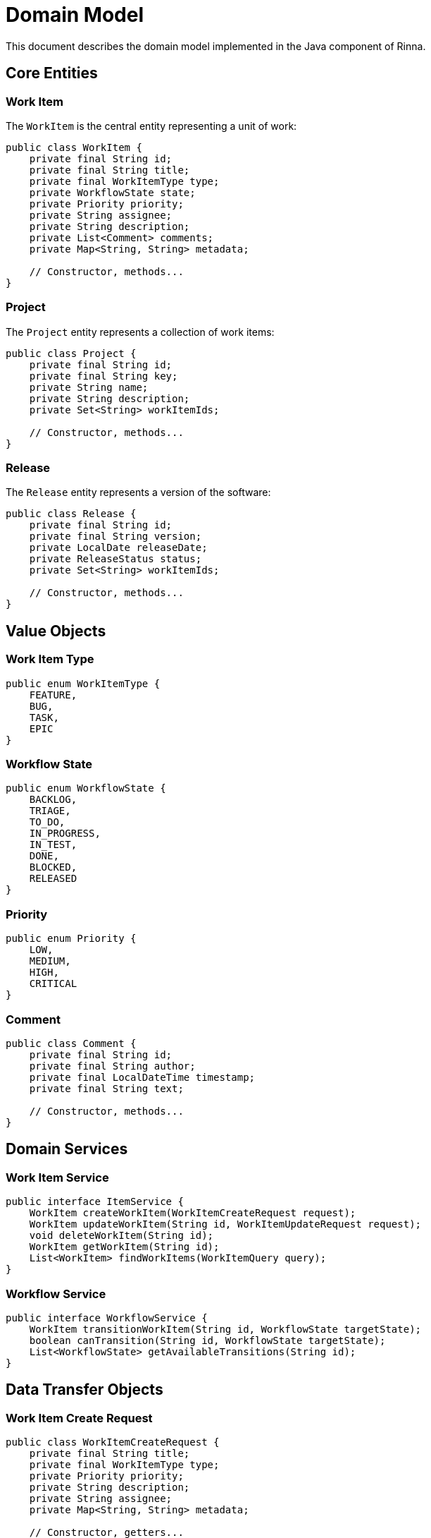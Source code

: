 = Domain Model
:description: Domain model of the Java component in Rinna

This document describes the domain model implemented in the Java component of Rinna.

== Core Entities

=== Work Item

The `WorkItem` is the central entity representing a unit of work:

[source,java]
----
public class WorkItem {
    private final String id;
    private final String title;
    private final WorkItemType type;
    private WorkflowState state;
    private Priority priority;
    private String assignee;
    private String description;
    private List<Comment> comments;
    private Map<String, String> metadata;
    
    // Constructor, methods...
}
----

=== Project

The `Project` entity represents a collection of work items:

[source,java]
----
public class Project {
    private final String id;
    private final String key;
    private String name;
    private String description;
    private Set<String> workItemIds;
    
    // Constructor, methods...
}
----

=== Release

The `Release` entity represents a version of the software:

[source,java]
----
public class Release {
    private final String id;
    private final String version;
    private LocalDate releaseDate;
    private ReleaseStatus status;
    private Set<String> workItemIds;
    
    // Constructor, methods...
}
----

== Value Objects

=== Work Item Type

[source,java]
----
public enum WorkItemType {
    FEATURE,
    BUG,
    TASK,
    EPIC
}
----

=== Workflow State

[source,java]
----
public enum WorkflowState {
    BACKLOG,
    TRIAGE,
    TO_DO,
    IN_PROGRESS,
    IN_TEST,
    DONE,
    BLOCKED,
    RELEASED
}
----

=== Priority

[source,java]
----
public enum Priority {
    LOW,
    MEDIUM,
    HIGH,
    CRITICAL
}
----

=== Comment

[source,java]
----
public class Comment {
    private final String id;
    private final String author;
    private final LocalDateTime timestamp;
    private final String text;
    
    // Constructor, methods...
}
----

== Domain Services

=== Work Item Service

[source,java]
----
public interface ItemService {
    WorkItem createWorkItem(WorkItemCreateRequest request);
    WorkItem updateWorkItem(String id, WorkItemUpdateRequest request);
    void deleteWorkItem(String id);
    WorkItem getWorkItem(String id);
    List<WorkItem> findWorkItems(WorkItemQuery query);
}
----

=== Workflow Service

[source,java]
----
public interface WorkflowService {
    WorkItem transitionWorkItem(String id, WorkflowState targetState);
    boolean canTransition(String id, WorkflowState targetState);
    List<WorkflowState> getAvailableTransitions(String id);
}
----

== Data Transfer Objects

=== Work Item Create Request

[source,java]
----
public class WorkItemCreateRequest {
    private final String title;
    private final WorkItemType type;
    private Priority priority;
    private String description;
    private String assignee;
    private Map<String, String> metadata;
    
    // Constructor, getters...
}
----

=== Work Item Update Request

[source,java]
----
public class WorkItemUpdateRequest {
    private Optional<String> title;
    private Optional<WorkItemType> type;
    private Optional<Priority> priority;
    private Optional<String> description;
    private Optional<String> assignee;
    private Optional<Map<String, String>> metadata;
    
    // Constructor, getters...
}
----

== Repositories

=== Item Repository

[source,java]
----
public interface ItemRepository {
    WorkItem findById(String id);
    List<WorkItem> findAll(WorkItemQuery query);
    WorkItem save(WorkItem item);
    void delete(String id);
}
----

=== Project Repository

[source,java]
----
public interface ProjectRepository {
    Project findById(String id);
    Project findByKey(String key);
    List<Project> findAll();
    Project save(Project project);
    void delete(String id);
}
----

== Domain Events

=== Work Item Created Event

[source,java]
----
public class WorkItemCreatedEvent {
    private final String workItemId;
    private final String title;
    private final WorkItemType type;
    private final LocalDateTime timestamp;
    
    // Constructor, getters...
}
----

=== Work Item State Changed Event

[source,java]
----
public class WorkItemStateChangedEvent {
    private final String workItemId;
    private final WorkflowState oldState;
    private final WorkflowState newState;
    private final LocalDateTime timestamp;
    private final String triggeredBy;
    
    // Constructor, getters...
}
----

== Domain Relationships

=== Work Item to Project

* Each Work Item can belong to one Project
* A Project can contain many Work Items

=== Work Item to Release

* Each Work Item can be assigned to one Release
* A Release can contain many Work Items

=== Work Item Dependencies

* Work Items can have dependencies on other Work Items
* Dependencies can be of different types (blocks, relates to, etc.)

== See Also

* xref:architecture.adoc[Architecture]
* xref:api-reference.adoc[API Reference]